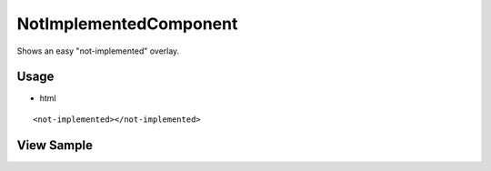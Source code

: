 =======================
NotImplementedComponent
=======================
Shows an easy "not-implemented" overlay.

-----
Usage
-----
- html

::

  <not-implemented></not-implemented>

-----------
View Sample
-----------

.. image:: /images/angular-core/components/not-implemented.png
   :width: 600